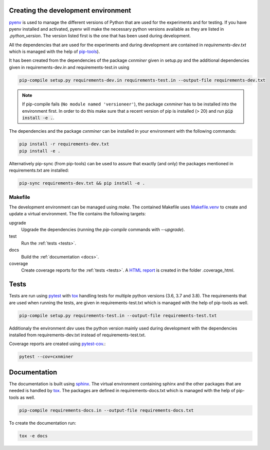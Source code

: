 Creating the development environment
====================================

`pyenv <https://github.com/pyenv/pyenv>`_ is used to manage the different
versions of Python that are used for the experiments and for testing. If you
have pyenv installed and activated, pyenv will make the necessary python
versions available as they are listed in `.python_version`. The version listed
first is the one that has been used during development.

All the dependencies that are used for the experiments and during development
are contained in `requirements-dev.txt` which is managed with the help of
`pip-tools <https://github.com/jazzband/pip-tools>`_).

It has been created from the dependencies of the package *cxnminer* given
in setup.py and the additional dependencies given in requirements-dev.in and
requirements-test.in using

.. code-block:: bash

   pip-compile setup.py requirements-dev.in requirements-test.in --output-file requirements-dev.txt

.. note::

   If pip-compile fails (``No module named 'versioneer'``), the
   package *cxnminer* has to be installed into the environment first.
   In order to do this make sure that a recent version of pip is installed
   (> 20) and run :code:`pip install -e .`.

The dependencies and the package *cxnminer* can be installed in your environment with the following commands:

.. code-block:: bash

   pip install -r requirements-dev.txt
   pip install -e .

Alternatively pip-sync (from pip-tools) can be used to assure that exactly (and only) the packages
mentioned in requirements.txt are installed:

.. code-block:: bash

   pip-sync requirements-dev.txt && pip install -e .

Makefile
--------

The development environment can be managed using `make`. The contained Makefile
uses `Makefile.venv <https://github.com/sio/Makefile.venv/>`_ to create and
update a virtual environment. The file contains the following targets:

upgrade
  Upgrade the dependencies (running the `pip-compile` commands with `--upgrade`).
test
  Run the :ref:`tests <tests>`.
docs
  Build the :ref:`documentation <docs>`.
coverage
  Create coverage reports for the :ref:`tests <tests>`. A `HTML report
  <https://coverage.readthedocs.io/en/coverage-5.0.3/cmd.html#html-annotation>`_
  is created in the folder .coverage_html.

.. _tests:

Tests
=====

Tests are run using `pytest <https://docs.pytest.org>`_ with `tox
<https://tox.readthedocs.io/>`_ handling tests for multiple python versions
(3.6, 3.7 and 3.8). The requirements that are used when running the tests,
are given in requirements-test.txt which is managed with the help of pip-tools
as well.

.. code-block:: bash

   pip-compile setup.py requirements-test.in --output-file requirements-test.txt

Additionaly the environment `dev` uses the python version mainly used during
development with the dependencies installed from requirements-dev.txt instead of
requirements-test.txt.

Coverage reports are created using `pytest-cov
<https://pytest-cov.readthedocs.io>`_.:

.. code-block:: bash

   pytest --cov=cxnminer

.. _docs:

Documentation
=============

The documentation is built using `sphinx <https://www.sphinx-doc.org/>`_. The
virtual environment containing sphinx and the other packages that are needed is
handled by `tox <https://tox.readthedocs.io/>`_. The packages are defined in
requirements-docs.txt which is managed with the help of pip-tools as well.

.. code-block:: bash

   pip-compile requirements-docs.in --output-file requirements-docs.txt

To create the documentation run:

.. code-block:: bash
           
   tox -e docs
